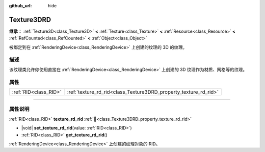 :github_url: hide

.. DO NOT EDIT THIS FILE!!!
.. Generated automatically from Godot engine sources.
.. Generator: https://github.com/godotengine/godot/tree/4.3/doc/tools/make_rst.py.
.. XML source: https://github.com/godotengine/godot/tree/4.3/doc/classes/Texture3DRD.xml.

.. _class_Texture3DRD:

Texture3DRD
===========

**继承：** :ref:`Texture3D<class_Texture3D>` **<** :ref:`Texture<class_Texture>` **<** :ref:`Resource<class_Resource>` **<** :ref:`RefCounted<class_RefCounted>` **<** :ref:`Object<class_Object>`

被绑定到在 :ref:`RenderingDevice<class_RenderingDevice>` 上创建的纹理的 3D 的纹理。

.. rst-class:: classref-introduction-group

描述
----

该纹理类允许你使用直接在 :ref:`RenderingDevice<class_RenderingDevice>` 上创建的 3D 纹理作为材质、网格等的纹理。

.. rst-class:: classref-reftable-group

属性
----

.. table::
   :widths: auto

   +-----------------------+------------------------------------------------------------------+
   | :ref:`RID<class_RID>` | :ref:`texture_rd_rid<class_Texture3DRD_property_texture_rd_rid>` |
   +-----------------------+------------------------------------------------------------------+

.. rst-class:: classref-section-separator

----

.. rst-class:: classref-descriptions-group

属性说明
--------

.. _class_Texture3DRD_property_texture_rd_rid:

.. rst-class:: classref-property

:ref:`RID<class_RID>` **texture_rd_rid** :ref:`🔗<class_Texture3DRD_property_texture_rd_rid>`

.. rst-class:: classref-property-setget

- |void| **set_texture_rd_rid**\ (\ value\: :ref:`RID<class_RID>`\ )
- :ref:`RID<class_RID>` **get_texture_rd_rid**\ (\ )

:ref:`RenderingDevice<class_RenderingDevice>` 上创建的纹理对象的 RID。

.. |virtual| replace:: :abbr:`virtual (本方法通常需要用户覆盖才能生效。)`
.. |const| replace:: :abbr:`const (本方法无副作用，不会修改该实例的任何成员变量。)`
.. |vararg| replace:: :abbr:`vararg (本方法除了能接受在此处描述的参数外，还能够继续接受任意数量的参数。)`
.. |constructor| replace:: :abbr:`constructor (本方法用于构造某个类型。)`
.. |static| replace:: :abbr:`static (调用本方法无需实例，可直接使用类名进行调用。)`
.. |operator| replace:: :abbr:`operator (本方法描述的是使用本类型作为左操作数的有效运算符。)`
.. |bitfield| replace:: :abbr:`BitField (这个值是由下列位标志构成位掩码的整数。)`
.. |void| replace:: :abbr:`void (无返回值。)`
